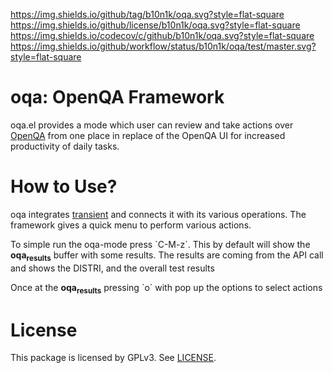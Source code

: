 [[https://github.com/b10n1k/oqa][https://img.shields.io/github/tag/b10n1k/oqa.svg?style=flat-square]]
[[file:LICENSE][https://img.shields.io/github/license/b10n1k/oqa.svg?style=flat-square]]
[[https://codecov.io/gh/b10n1k/oqa?branch=master][https://img.shields.io/codecov/c/github/b10n1k/oqa.svg?style=flat-square]]
[[https://github.com/b10n1k/oqa/actions][https://img.shields.io/github/workflow/status/b10n1k/oqa/test/master.svg?style=flat-square]]
* oqa: OpenQA Framework

oqa.el provides a mode which user can review and take actions over
[[http://open.qa/][OpenQA]] from one place in replace of the OpenQA UI for increased productivity
of daily tasks.

* How to Use?

oqa integrates [[https://github.com/magit/transient][transient]] and connects it with its various operations. The
framework gives a quick menu to perform various actions.

To simple run the oqa-mode press `C-M-z`. This by default will show the
*oqa_results* buffer with some results. The results are coming from the API
call and shows the DISTRI, and the overall test results

Once at the *oqa_results* pressing `o` with pop up the options to select
actions

* License
  This package is licensed by GPLv3. See [[file:LICENSE][LICENSE]].
